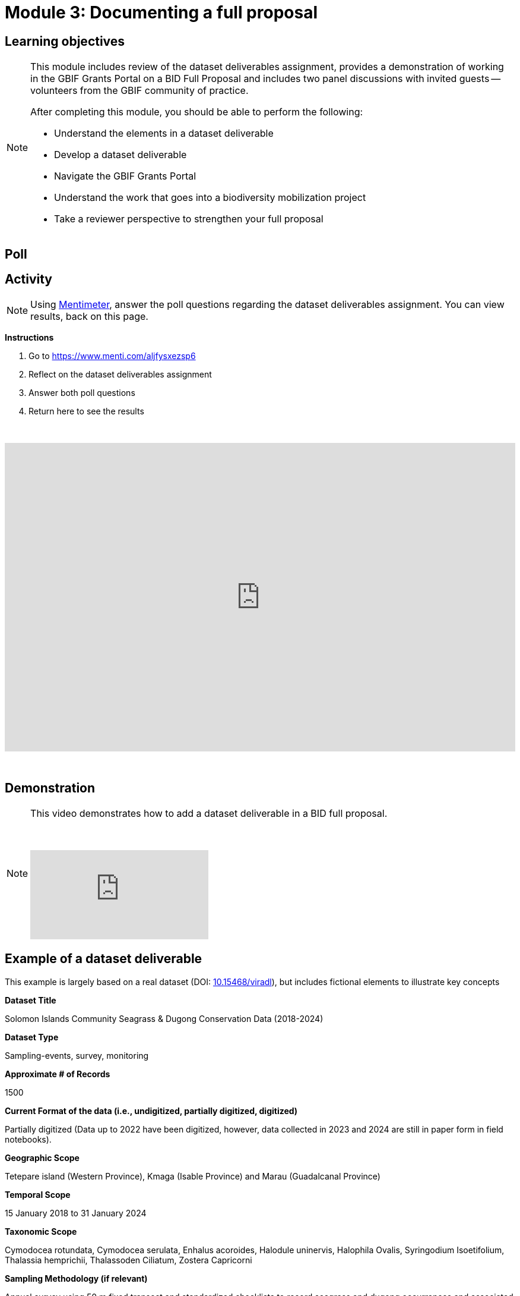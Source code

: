 = Module 3: Documenting a full proposal

== Learning objectives

[NOTE.objectives]
====
This module includes review of the dataset deliverables assignment, provides a demonstration of working in the GBIF Grants Portal on a BID Full Proposal and includes two panel discussions with invited guests -- volunteers from the GBIF community of practice.

After completing this module, you should be able to perform the following:

* Understand the elements in a dataset deliverable
* Develop a dataset deliverable
* Navigate the GBIF Grants Portal
* Understand the work that goes into a biodiversity mobilization project
* Take a reviewer perspective to strengthen your full proposal

====

== Poll

== Activity

[NOTE.quiz]
Using https://www.menti.com/aljfysxezsp6[Mentimeter^], answer the poll questions regarding the dataset deliverables assignment. You can view results, back on this page.

*Instructions*

. Go to https://www.menti.com/aljfysxezsp6
. Reflect on the dataset deliverables assignment
. Answer both poll questions
. Return here to see the results

&nbsp;

++++
<div style='position: relative; padding-bottom: 56.25%; padding-top: 35px; height: 0; overflow: hidden;'><iframe sandbox='allow-scripts allow-same-origin allow-presentation' allowfullscreen='true' allowtransparency='true' frameborder='0' height='315' src='https://www.mentimeter.com/app/presentation/alshe3mroa58s24w4e94m9mfjyg28x48/embed' style='position: absolute; top: 0; left: 0; width: 100%; height: 100%;' width='420'></iframe></div>
++++

&nbsp;

== Demonstration

[NOTE.presentation]
====
This video demonstrates how to add a dataset deliverable in a BID full proposal.

&nbsp;

[.responsive-video]
video::1109755110[vimeo]
====

== Example of a dataset deliverable

This example is largely based on a real dataset (DOI: https://doi.org/10.15468/viradl[10.15468/viradl^]), but includes fictional elements to illustrate key concepts

*Dataset Title* 

Solomon Islands Community Seagrass & Dugong Conservation Data (2018-2024)
 
*Dataset Type*

Sampling-events, survey, monitoring

*Approximate # of Records*

1500

*Current Format of the data (i.e., undigitized, partially digitized, digitized)*

Partially digitized (Data up to 2022 have been digitized, however, data collected in 2023 and 2024 are still in paper form in field notebooks).

*Geographic Scope*

Tetepare island (Western Province), Kmaga (Isable Province) and Marau (Guadalcanal Province)

*Temporal Scope*

15 January 2018 to 31 January 2024

*Taxonomic Scope*

Cymodocea rotundata, Cymodocea serulata, Enhalus acoroides, Halodule uninervis, Halophila Ovalis, Syringodium Isoetifolium, Thalassia hemprichii, Thalassoden Ciliatum, Zostera Capricorni

*Sampling Methodology (if relevant)*

Annual survey using 50 m fixed transect and standardized checklists to record seagrass and dugong occurrences and associated observations.

*Relevance [why this dataset?]*

The publication of this dataset will highlight the impact of community-based conservation efforts. It will also support Target 8 of the GBF by contributing to efforts to minimize the impact of climate change on biodiversity and build resilience, and promote the role of Locally Managed Marine Areas, a national priority identified in the Solomon Islands’ National Biodiversity Strategy and Action Plan (NBSAP). By publishing this dataset as a sampling event, it will enable the sharing of information on the relative abundance of species over time.

*Data Holders*

Solomon Islands Ministry of the Environment and Climate Change

*Has the data holder confirmed agreement to publish the data through GBIF?*

Yes

*Expected Publication date*

25 June 2026

== Tips for navigating the GBIF Grants Portal


